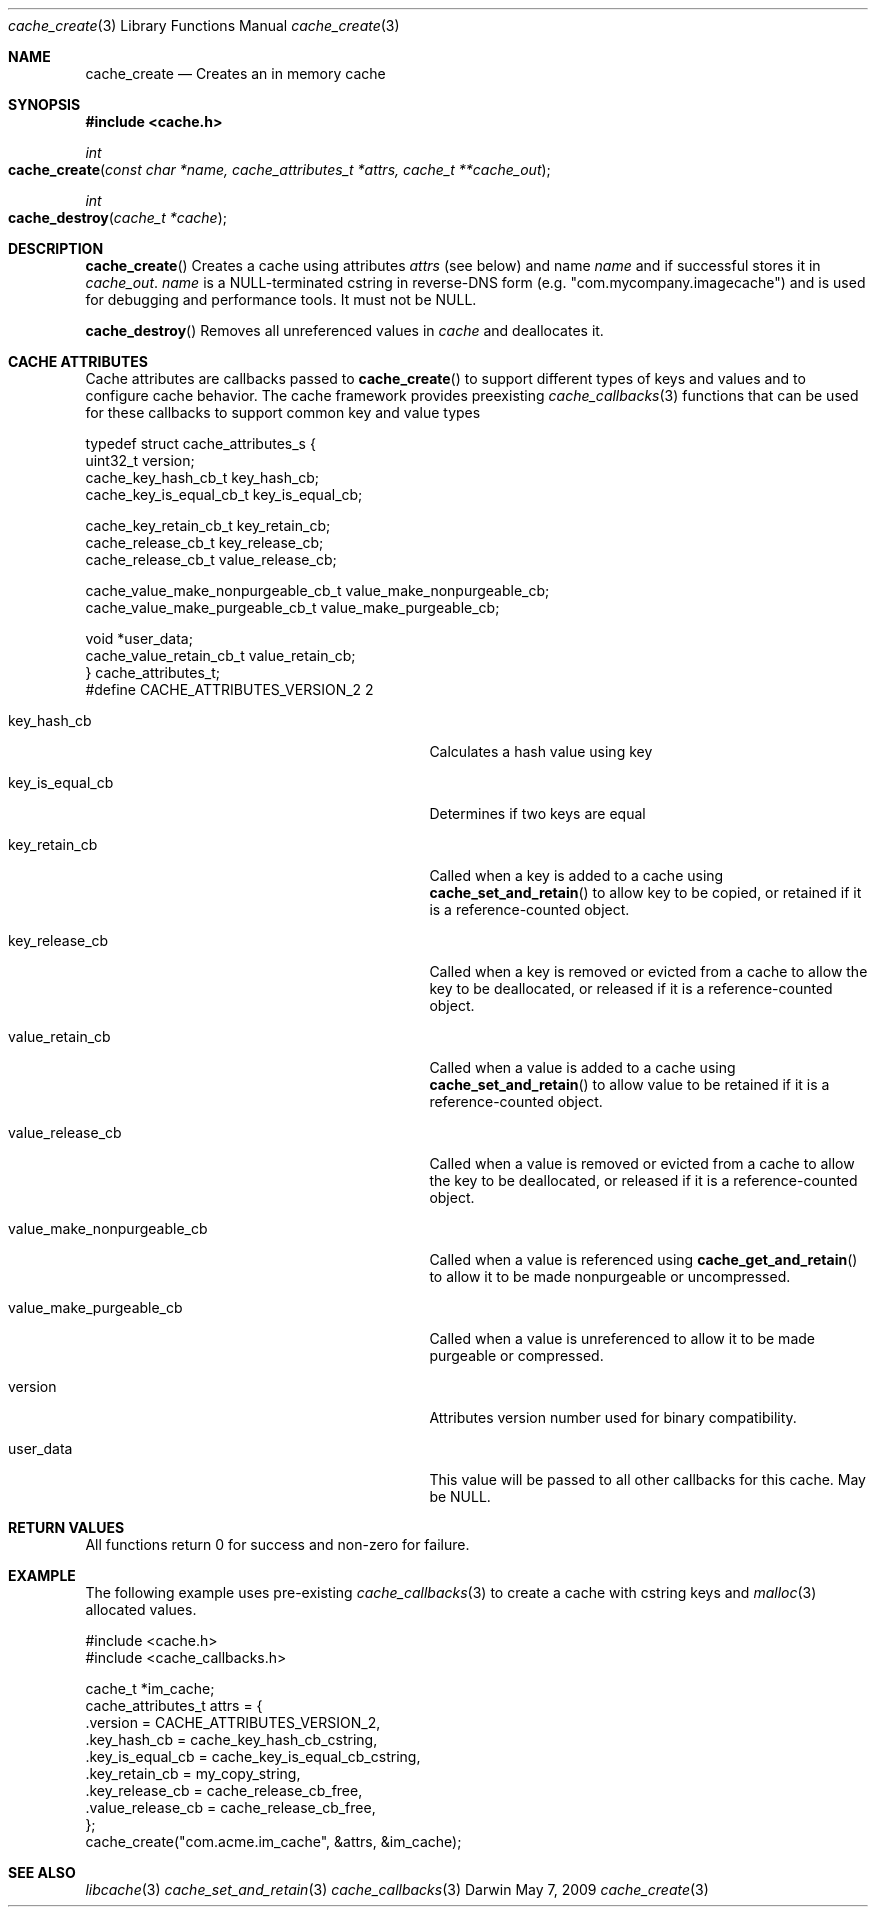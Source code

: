.\" Copyright (c) 2009 Apple Inc. All rights reserved.
.Dd May 7, 2009
.Dt cache_create 3
.Os Darwin
.Sh NAME
.Nm cache_create
.Nd Creates an in memory cache
.Sh SYNOPSIS
.Fd #include <cache.h>
.Ft int
.Fo cache_create
.Fa "const char *name, cache_attributes_t *attrs, cache_t **cache_out"
.Fc
.Ft int
.Fo cache_destroy
.Fa "cache_t *cache"
.Fc
.Sh DESCRIPTION
.Pp
.Fn cache_create
Creates a cache using attributes 
.Fa attrs
(see below) and name
.Fa name
and if successful stores it in 
.Fa cache_out .
.Fa name
is a NULL-terminated cstring in reverse-DNS form (e.g. "com.mycompany.imagecache") and 
is used for debugging and performance tools.  It must not be NULL.
.Pp
.Fn cache_destroy
Removes all unreferenced values in 
.Fa cache 
and deallocates it.
.Sh CACHE ATTRIBUTES
Cache attributes are callbacks passed to 
.Fn cache_create 
to support different types of keys and values and to configure cache behavior.  The cache
framework provides preexisting 
.Xr cache_callbacks 3
functions that can be used for these callbacks to support
common key and value types
.Bd -literal
typedef struct cache_attributes_s {
    uint32_t version;
    cache_key_hash_cb_t key_hash_cb;                               
    cache_key_is_equal_cb_t key_is_equal_cb;                        
    
    cache_key_retain_cb_t  key_retain_cb;
    cache_release_cb_t key_release_cb;
    cache_release_cb_t value_release_cb;                           
    
    cache_value_make_nonpurgeable_cb_t value_make_nonpurgeable_cb; 
    cache_value_make_purgeable_cb_t value_make_purgeable_cb;       
    
    void *user_data;
    cache_value_retain_cb_t value_retain_cb;
} cache_attributes_t;
#define CACHE_ATTRIBUTES_VERSION_2 2 
.Ed
.Bl -tag -width XXXvalue_make_nonpurgeable_cb
.It key_hash_cb 
Calculates a hash value using key
.It key_is_equal_cb 
Determines if two keys are equal
.It key_retain_cb 
Called when a key is added to a cache using 
.Fn cache_set_and_retain 
to allow key to be copied, or retained if it is a reference-counted object.
.It key_release_cb 
Called when a key is removed or evicted from a cache to allow the key
to be deallocated, or released if it is a reference-counted object.
.It value_retain_cb 
Called when a value is added to a cache using 
.Fn cache_set_and_retain
to allow value to be retained if it is a reference-counted object.
.It value_release_cb 
Called when a value is removed or evicted from a cache to allow the key
to be deallocated, or released if it is a reference-counted object.
.It value_make_nonpurgeable_cb 
Called when a value is referenced using
.Fn cache_get_and_retain
to allow it to be made nonpurgeable or uncompressed.
.It value_make_purgeable_cb 
Called when a value is unreferenced to allow it to be made purgeable or
compressed.
.It version 
Attributes version number used for binary compatibility.
.It user_data 
This value will be passed to all other callbacks for this cache.  May be NULL.
.El
.Sh RETURN VALUES
All functions return 0 for success and non-zero for failure.
.Sh EXAMPLE
The following example uses pre-existing 
.Xr cache_callbacks 3
to create a cache with cstring keys and 
.Xr malloc 3
allocated values. 
.Bd -literal
#include <cache.h>
#include <cache_callbacks.h>

cache_t *im_cache;
cache_attributes_t attrs = {
    .version = CACHE_ATTRIBUTES_VERSION_2,
    .key_hash_cb = cache_key_hash_cb_cstring,
    .key_is_equal_cb = cache_key_is_equal_cb_cstring,
    .key_retain_cb = my_copy_string,
    .key_release_cb = cache_release_cb_free,
    .value_release_cb = cache_release_cb_free,
};
cache_create("com.acme.im_cache", &attrs, &im_cache);
.Ed
.Sh SEE ALSO
.Xr libcache 3
.Xr cache_set_and_retain 3
.Xr cache_callbacks 3
